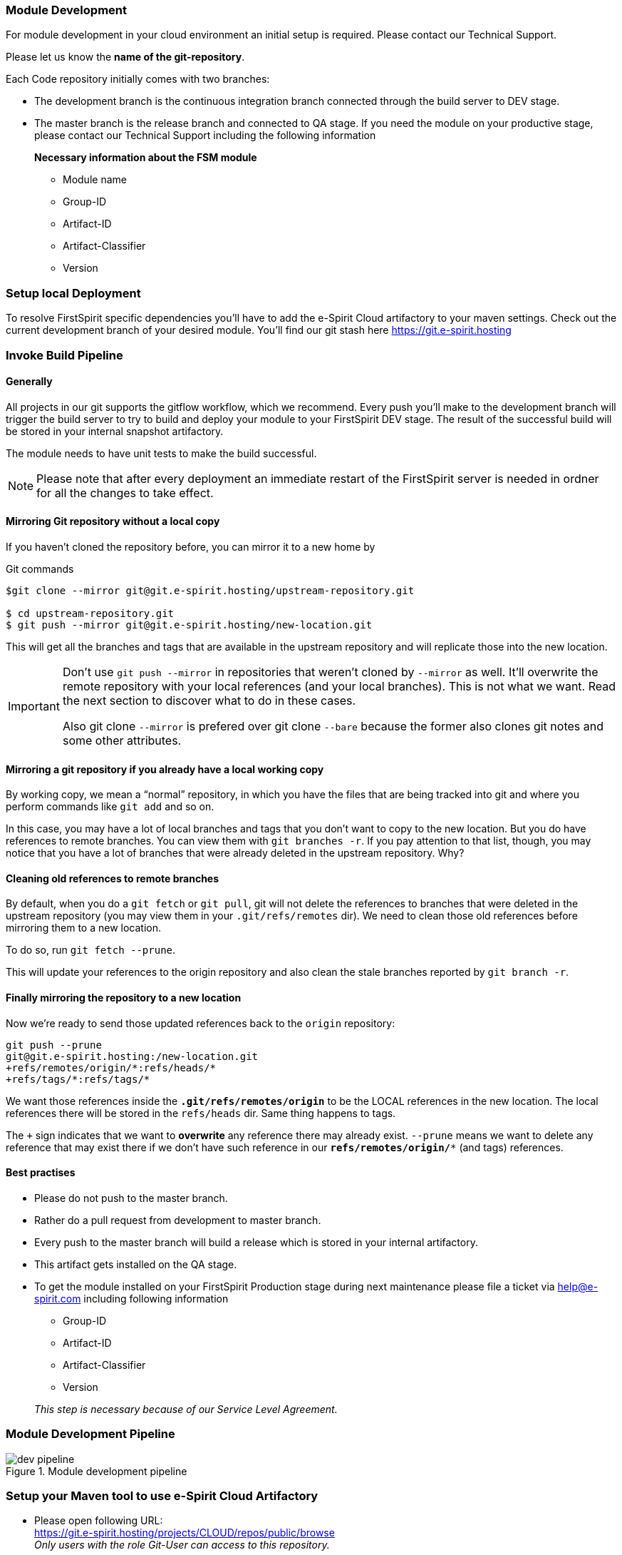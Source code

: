 === Module Development
For module development in your cloud environment an initial setup is required.
Please contact our Technical Support. 

Please let us know the *name of the git-repository*.

Each Code repository initially comes with two branches:

* The development branch is the continuous integration branch connected through the build server to DEV stage.
* The master branch is the release branch and connected to QA stage.
If you need the  module on your productive stage, please contact our Technical Support including the following information
+
*Necessary information about the FSM module*
+
** Module name
** Group-ID
** Artifact-ID
** Artifact-Classifier
** Version

=== Setup local Deployment
To resolve FirstSpirit specific dependencies you'll have to add the e-Spirit Cloud artifactory to your maven settings.
Check out the current development branch of your desired module.
You'll find our git stash here https://git.e-spirit.hosting   

=== Invoke Build Pipeline

==== Generally
All projects in our git supports the gitflow workflow, which we recommend.
Every push you'll make to the development branch will trigger the build server to try to build and deploy your module to your FirstSpirit DEV stage.
The result of the successful build will be stored in your internal snapshot artifactory.

The module needs to have unit tests to make the build successful.

[NOTE]
====
Please note that after every deployment an immediate restart of the FirstSpirit server is needed in ordner for all the changes to take effect.
====

==== Mirroring Git repository without a local copy
If you haven’t cloned the repository before, you can mirror it to a new home by 

[source,GIT]
.Git commands
----
$git clone --mirror git@git.e-spirit.hosting/upstream-repository.git

$ cd upstream-repository.git
$ git push --mirror git@git.e-spirit.hosting/new-location.git
----

This will get all the branches and tags that are available in the upstream repository and will replicate those into the new location.

[IMPORTANT]
====
Don’t use `git push --mirror` in repositories that weren’t cloned by `--mirror` as well.
It’ll overwrite the remote repository with your local references (and your local branches).
This is not what we want.
Read the next section to discover what to do in these cases.

Also git clone `--mirror` is prefered over git clone `--bare` because the former also clones git notes and some other attributes.
====


==== Mirroring a git repository if you already have a local working copy
By working copy, we mean a “normal” repository, in which you have the files that are being tracked into git and where you perform commands like `git add` and so on.

In this case, you may have a lot of local branches and tags that you don’t want to copy to the new location.
But you do have references to remote branches.
You can view them with `git branches -r`.
If you pay attention to that list, though, you may notice that you have a lot of branches that were already deleted in the upstream repository.
Why?

==== Cleaning old references to remote branches 
By default, when you do a `git fetch` or `git pull`, git will not delete the references to branches that were deleted in the upstream repository 
(you may view them in your `.git/refs/remotes` dir).
We need to clean those old references before mirroring them to a new location.

To do so, run `git fetch --prune`.

This will update your references to the origin repository and also clean the stale branches reported by `git branch -r`.

==== Finally mirroring the repository to a new location 
Now we’re ready to send those updated references back to the `origin` repository:

[source, GIT]
----
git push --prune 
git@git.e-spirit.hosting:/new-location.git 
+refs/remotes/origin/*:refs/heads/*
+refs/tags/*:refs/tags/*
----

We want those references inside the `*.git/refs/remotes/origin*` to be the LOCAL references in the new location.
The local references there will be stored in the `refs/heads` dir.
Same thing happens to tags.

The `+` sign indicates that we want to *overwrite* any reference there may already exist.
`--prune` means we want to delete any reference that may exist there if we don’t have such reference in our `*refs/remotes/origin/**` (and tags) references.

==== Best practises

* Please do not push to the master branch.
* Rather do a pull request from development to master branch.
* Every push to the master branch will build a release which is stored in your internal artifactory.
* This artifact gets installed on the QA stage.
* To get the module installed on your FirstSpirit Production stage during next maintenance please file a ticket via help@e-spirit.com including following information 
** Group-ID
** Artifact-ID
** Artifact-Classifier
** Version

:blank: 
{blank}::
_This step is necessary because of our Service Level Agreement._
 
=== Module Development Pipeline

.Module development pipeline
image::dev_pipeline.png[]

=== Setup your Maven tool to use e-Spirit Cloud Artifactory 

* Please open following URL: +
https://git.e-spirit.hosting/projects/CLOUD/repos/public/browse +
_Only users with the role Git-User can access to this repository._
* Navigate to the `maven-settings/settings.xml` file in the Bitbucket file browser.
* Copy the content of the file or download it to your local maven directory.
A common location for User Home Directory is `.m2/`.
+
[NOTE]
====
For more information please have a look at the official documentation at https://maven.apache.org/settings.html.
====
+
* Further you need to replace the following placeholders: +
+
[source,XML]
.Placeholders
----
<server>
	<username>CLOUD_USERNAME</username>
	<password>CLOUD_ENCRYPTED_PASSWORD</password
	<id>...</id>
</server>
----
+
** `CLOUD_USERNAME`: This is your email address which represents your user name in FirstSpirit.
** `CLOUD_ENCRYPTED_PASSWORD`: To generate your encrypted password, please
*** click https://artifactory.e-spirit.hosting/artifactory/api/security/encryptedPassword[here]
*** login with your FirstSpirit Credentials
*** the generated password will appear
** `CUSTOMER`: For the repository nodes, replace this value in following URLs with your lowercase customer name: https://artifactory.e-spirit.hosting/artifactory/CUSTOMER-release

[NOTE]
====
For additional information about maven artifactory please have a look at https://maven.apache.org/guides/introduction/introduction-to-profiles.html[Maven Introduction].
====